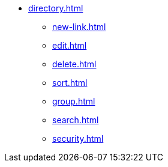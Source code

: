 ** xref:directory.adoc[]
*** xref:new-link.adoc[]
*** xref:edit.adoc[]
*** xref:delete.adoc[]
*** xref:sort.adoc[]
*** xref:group.adoc[]
*** xref:search.adoc[]
*** xref:security.adoc[]
